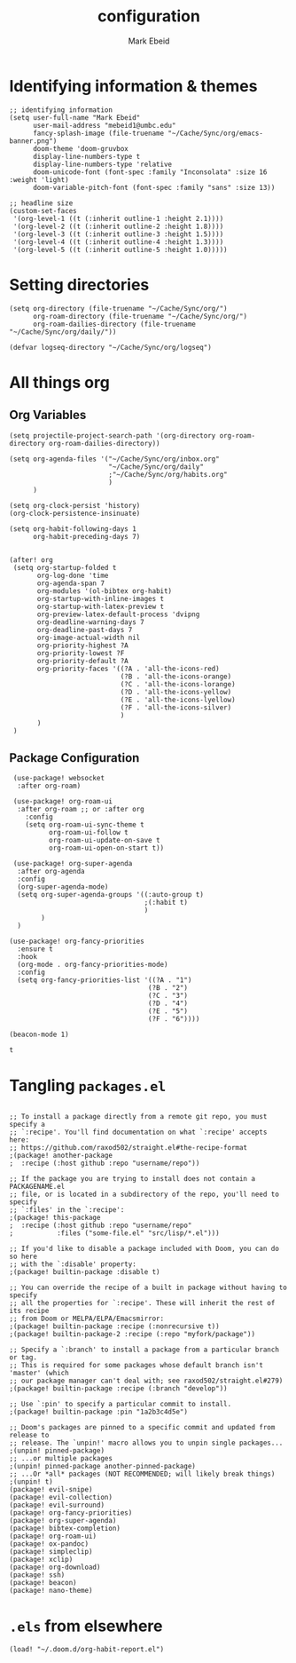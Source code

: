 :PROPERTIES:
:ID:       8ce01dea-49da-4116-b246-f41ac7e2e9e6
:END:
#+TITLE: configuration
#+AUTHOR: Mark Ebeid

# `load!' for loading external *.el files relative to this one
# `use-package!' for configuring packages
# `after!' for running code after a package has loaded
# `add-load-path!' for adding directories to the `load-path', relative to
# this file. Emacs searches the `load-path' when you load packages with
# `require' or `use-package'.
# `map!' for binding new keys

# To get information about any of these functions/macros, move the cursor over
# the highlighted symbol at press 'K' (non-evil mmers must press 'C-c c k').
# This will open documentation for it, including demos of how they are used.

# You can also try 'gd' (or 'C-c c d') to jump to their definition and see how
# they are implemented.
* Identifying information & themes
#+begin_src elisp
;; identifying information
(setq user-full-name "Mark Ebeid"
      user-mail-address "mebeid1@umbc.edu"
      fancy-splash-image (file-truename "~/Cache/Sync/org/emacs-banner.png")
      doom-theme 'doom-gruvbox
      display-line-numbers-type t
      display-line-numbers-type 'relative
      doom-unicode-font (font-spec :family "Inconsolata" :size 16 :weight 'light)
      doom-variable-pitch-font (font-spec :family "sans" :size 13))

;; headline size
(custom-set-faces
 '(org-level-1 ((t (:inherit outline-1 :height 2.1))))
 '(org-level-2 ((t (:inherit outline-2 :height 1.8))))
 '(org-level-3 ((t (:inherit outline-3 :height 1.5))))
 '(org-level-4 ((t (:inherit outline-4 :height 1.3))))
 '(org-level-5 ((t (:inherit outline-5 :height 1.0)))))
#+end_src
#+RESULTS:

* Setting directories
#+begin_src elisp
(setq org-directory (file-truename "~/Cache/Sync/org/")
      org-roam-directory (file-truename "~/Cache/Sync/org/")
      org-roam-dailies-directory (file-truename "~/Cache/Sync/org/daily/"))

(defvar logseq-directory "~/Cache/Sync/org/logseq")
#+end_src

#+RESULTS:
: logseq-directory

* All things org
** Org Variables
#+begin_src elisp
(setq projectile-project-search-path '(org-directory org-roam-directory org-roam-dailies-directory))

(setq org-agenda-files '("~/Cache/Sync/org/inbox.org"
                         "~/Cache/Sync/org/daily"
                         ;"~/Cache/Sync/org/habits.org"
                         )
      )

(setq org-clock-persist 'history)
(org-clock-persistence-insinuate)

(setq org-habit-following-days 1
      org-habit-preceding-days 7)


(after! org
 (setq org-startup-folded t
       org-log-done 'time
       org-agenda-span 7
       org-modules '(ol-bibtex org-habit)
       org-startup-with-inline-images t
       org-startup-with-latex-preview t
       org-preview-latex-default-process 'dvipng
       org-deadline-warning-days 7
       org-deadline-past-days 7
       org-image-actual-width nil
       org-priority-highest ?A
       org-priority-lowest ?F
       org-priority-default ?A
       org-priority-faces '((?A . 'all-the-icons-red)
                            (?B . 'all-the-icons-orange)
                            (?C . 'all-the-icons-lorange)
                            (?D . 'all-the-icons-yellow)
                            (?E . 'all-the-icons-lyellow)
                            (?F . 'all-the-icons-silver)
                            )
       )
 )
#+end_src

#+RESULTS:
| 65 | quote | all-the-icons-red     |
| 66 | quote | all-the-icons-orange  |
| 67 | quote | all-the-icons-lorange |
| 68 | quote | all-the-icons-yellow  |
| 69 | quote | all-the-icons-lyellow |
| 70 | quote | all-the-icons-silver  |

** Package Configuration
 #+begin_src elisp
 (use-package! websocket
  :after org-roam)

 (use-package! org-roam-ui
  :after org-roam ;; or :after org
    :config
    (setq org-roam-ui-sync-theme t
          org-roam-ui-follow t
          org-roam-ui-update-on-save t
          org-roam-ui-open-on-start t))

 (use-package! org-super-agenda
  :after org-agenda
  :config
  (org-super-agenda-mode)
  (setq org-super-agenda-groups '((:auto-group t)
                                  ;(:habit t)
                                  )
        )
  )

(use-package! org-fancy-priorities
  :ensure t
  :hook
  (org-mode . org-fancy-priorities-mode)
  :config
  (setq org-fancy-priorities-list '((?A . "1")
                                   (?B . "2")
                                   (?C . "3")
                                   (?D . "4")
                                   (?E . "5")
                                   (?F . "6"))))

(beacon-mode 1)
 #+end_src

 #+RESULTS:
 : t

* Tangling =packages.el=
#+begin_src elisp :tangle packages.el

;; To install a package directly from a remote git repo, you must specify a
;; `:recipe'. You'll find documentation on what `:recipe' accepts here:
;; https://github.com/raxod502/straight.el#the-recipe-format
;(package! another-package
;  :recipe (:host github :repo "username/repo"))

;; If the package you are trying to install does not contain a PACKAGENAME.el
;; file, or is located in a subdirectory of the repo, you'll need to specify
;; `:files' in the `:recipe':
;(package! this-package
;  :recipe (:host github :repo "username/repo"
;           :files ("some-file.el" "src/lisp/*.el")))

;; If you'd like to disable a package included with Doom, you can do so here
;; with the `:disable' property:
;(package! builtin-package :disable t)

;; You can override the recipe of a built in package without having to specify
;; all the properties for `:recipe'. These will inherit the rest of its recipe
;; from Doom or MELPA/ELPA/Emacsmirror:
;(package! builtin-package :recipe (:nonrecursive t))
;(package! builtin-package-2 :recipe (:repo "myfork/package"))

;; Specify a `:branch' to install a package from a particular branch or tag.
;; This is required for some packages whose default branch isn't 'master' (which
;; our package manager can't deal with; see raxod502/straight.el#279)
;(package! builtin-package :recipe (:branch "develop"))

;; Use `:pin' to specify a particular commit to install.
;(package! builtin-package :pin "1a2b3c4d5e")

;; Doom's packages are pinned to a specific commit and updated from release to
;; release. The `unpin!' macro allows you to unpin single packages...
;(unpin! pinned-package)
;; ...or multiple packages
;(unpin! pinned-package another-pinned-package)
;; ...Or *all* packages (NOT RECOMMENDED; will likely break things)
;(unpin! t)
(package! evil-snipe)
(package! evil-collection)
(package! evil-surround)
(package! org-fancy-priorities)
(package! org-super-agenda)
(package! bibtex-completion)
(package! org-roam-ui)
(package! ox-pandoc)
(package! simpleclip)
(package! xclip)
(package! org-download)
(package! ssh)
(package! beacon)
(package! nano-theme)
#+end_src
* =.els= from elsewhere
#+begin_src elisp
(load! "~/.doom.d/org-habit-report.el")
#+end_src
#+RESULTS:
: t
